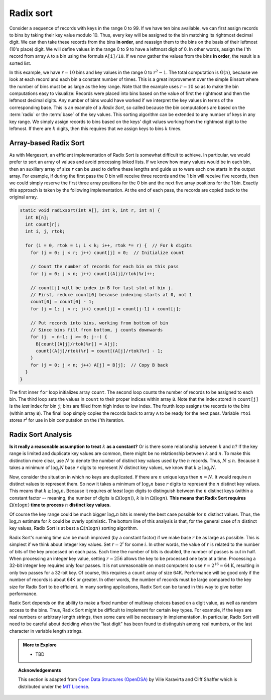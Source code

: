 ..  Copyright (C)  Dave Parillo.  Permission is granted to copy, distribute
    and/or modify this document under the terms of the GNU Free Documentation
    License, Version 1.3 or any later version published by the Free Software
    Foundation; with Invariant Sections being Forward, and Preface,
    no Front-Cover Texts, and no Back-Cover Texts.  A copy of
    the license is included in the section entitled "GNU Free Documentation
    License".
.. This file is adapted from the OpenDSA eTextbook project. See
.. http://opendsa.org for more details.
.. Copyright (c) 2012-2020 by the OpenDSA Project Contributors, and
.. distributed under an MIT open source license.

Radix sort
==========
Consider a sequence of records with keys in the range 0 to 99.
If we have ten bins available, we can first assign records to bins by
taking their key value modulo 10.
Thus, every key will be assigned to the
bin matching its rightmost decimal digit.
We can then take these records from the bins **in order**,
and reassign them to the bins
on the basis of their leftmost (10's place) digit.
We will define values in the range 0 to 9 to have a leftmost digit of
0.
In other words, assign the :math:`i`'th record from array ``A`` to
a bin using the formula ``A[i]/10``.
If we now gather the values from
the bins **in order**, the result is a sorted list.

In this example, we have :math:`r=10` bins and key values in
the range 0 to :math:`r^2-1`.
The total computation is :math:`\Theta(n)`, because we look at each
record and each bin a constant number of times.
This is a great improvement over the simple Binsort where the number
of bins must be as large as the key range.
Note that the example uses :math:`r = 10` so as
to make the bin computations easy to visualize:
Records were placed into bins based on the value of first the
rightmost and then the leftmost decimal digits.
Any number of bins would have worked if we interpret the key values in
terms of the corresponding base.
This is an example of a *Radix Sort*, so called because the
bin computations are based on the :term:`radix` or the
:term:`base` of the key values.
This sorting algorithm can be extended to any number of
keys in any key range.
We simply assign records to bins based on the
keys' digit values working from the rightmost digit to the leftmost.
If there are :math:`k` digits, then this requires that we assign keys to
bins :math:`k` times.

Array-based Radix Sort
----------------------

As with Mergesort, an efficient implementation of Radix Sort is
somewhat difficult to achieve.
In particular, we would prefer to sort an array of values and avoid
processing linked lists.
If we knew how  many values would be in each bin, then an auxiliary
array of size :math:`r` can be used to define these lengths and guide
us to were each one starts in the output array.
For example, if during the first pass the 0 bin will receive three
records and the 1 bin will receive five records, then we could simply
reserve the first three array positions for the 0 bin and the next
five array positions for the 1 bin.
Exactly this approach is taken by the following implementation.
At the end of each pass, the records are copied back to the original
array.

.. code-block:: cpp

   static void radixsort(int A[], int k, int r, int n) {
     int B[n];
     int count[r];
     int i, j, rtok;
  
     for (i = 0, rtok = 1; i < k; i++, rtok *= r) {  // For k digits
       for (j = 0; j < r; j++) count[j] = 0;  // Initialize count
    
       // Count the number of records for each bin on this pass
       for (j = 0; j < n; j++) count[(A[j]/rtok)%r]++;
    
       // count[j] will be index in B for last slot of bin j.
       // First, reduce count[0] because indexing starts at 0, not 1
       count[0] = count[0] - 1;
       for (j = 1; j < r; j++) count[j] = count[j-1] + count[j];
      
       // Put records into bins, working from bottom of bin
       // Since bins fill from bottom, j counts downwards
       for (j  = n-1; j >= 0; j--) {
         B[count[(A[j]/rtok)%r]] = A[j];
         count[(A[j]/rtok)%r] = count[(A[j]/rtok)%r] - 1;
       }
       for (j = 0; j < n; j++) A[j] = B[j];  // Copy B back
     }
   }

The first inner ``for`` loop initializes array ``count``.
The second loop counts the number of records to be assigned to each
bin.
The third loop sets the values in ``count`` to their proper
indices within array ``B``.
Note that the index stored in ``count[j]``
is the *last* index for bin ``j``; bins are filled
from high index to low index.
The fourth loop assigns the records to the bins (within
array ``B``).
The final loop simply copies the records back to
array ``A`` to be ready for the next pass.
Variable ``rtoi`` stores :math:`r^i` for use in bin computation
on the :math:`i`'th iteration.

Radix Sort Analysis
-------------------
**Is it really a reasonable assumption to treat** :math:`k` **as a
constant?**
Or is there some relationship between :math:`k` and :math:`n`?
If the key range is limited and duplicate key values are common,
there might be no relationship between :math:`k` and :math:`n`.
To make this distinction more clear, use :math:`N` to denote the
number of distinct key values used by the :math:`n` records.
Thus, :math:`N \leq n`.
Because it takes a minimum of :math:`\log_r N` base :math:`r` digits
to represent :math:`N` distinct key values, we know that
:math:`k \geq \log_r N`.

Now, consider the situation in which no keys are duplicated.
If there are :math:`n` unique keys then :math:`n = N`.
It would require :math:`n` distinct values to represent them.
So now it takes a minimum of :math:`\log_r n` base :math:`r` digits to
represent the :math:`n` distinct key values.
This means that :math:`k \geq \log_r n`.
Because it requires *at least* :math:`\log n` digits
to distinguish between the :math:`n` distinct keys
(within a constant factor -- meaning, the number of digits is
:math:`\Omega(\log n)`),
:math:`k` is in :math:`\Omega(\log n)`.
**This means that Radix Sort requires**
:math:`\Omega(n \log n)`  
**time to process** :math:`n` **distinct key values.**

Of course the key range could be much bigger
:math:`\log_r n` bits is merely the best case possible for :math:`n`
distinct values.
Thus, the :math:`\log_r n` estimate for :math:`k` could be overly
optimistic.
The bottom line of this analysis is that, for the general case of
:math:`n` distinct key values, Radix Sort is at best a
:math:`\Omega(n \log n)` sorting algorithm.

Radix Sort's running time can be much improved (by a constant factor)
if we make base :math:`r` be as large as possible.
This is simplest if we think about integer key values.
Set :math:`r = 2^i` for some :math:`i`.
In other words, the value of :math:`r` is related to the
number of bits of the key processed on each pass.
Each time the number of bits is doubled, the number of passes is cut
in half.
When processing an integer key value, setting :math:`r = 256` allows
the key to be processed one byte at a time.
Processing a 32-bit integer key requires only four passes.
It is not unreasonable on most computers to use
:math:`r = 2^{16} = 64\mbox{K}`, resulting in only two passes for a
32-bit key.
Of course, this requires a ``count`` array of size 64K.
Performance will be good
only if the number of records is about 64K or greater.
In other words, the number of records must be large compared to the
key size for Radix Sort to be efficient.
In many sorting applications, Radix Sort can be tuned in this way to
give better performance.

Radix Sort depends on the ability to make a fixed number of multiway
choices based on a digit value, as well as random access to the bins.
Thus, Radix Sort might be difficult to implement for certain key
types.
For example, if the keys are real numbers or arbitrary length strings,
then some care will be necessary in implementation.
In particular, Radix Sort will need to be careful about deciding when
the "last digit" has been found to distinguish among real numbers,
or the last character in variable length strings.


.. admonition:: More to Explore

   - TBD

.. topic:: Acknowledgements

   This section is adapted from 
   `Open Data Structures (OpenDSA) <https://opendsa-server.cs.vt.edu>`__
   by Ville Karavirta and Cliff Shaffer
   which is distributed under the `MIT License <https://github.com/OpenDSA/OpenDSA/blob/master/MIT-license.txt>`__.

